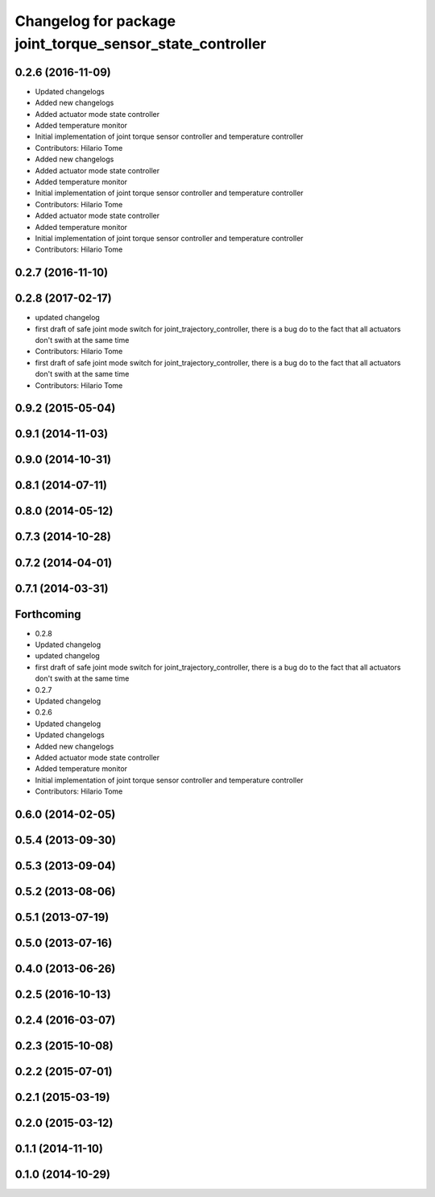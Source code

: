 ^^^^^^^^^^^^^^^^^^^^^^^^^^^^^^^^^^^^^^^^^^^^^^^^^^^^^^^^^^
Changelog for package joint_torque_sensor_state_controller
^^^^^^^^^^^^^^^^^^^^^^^^^^^^^^^^^^^^^^^^^^^^^^^^^^^^^^^^^^

0.2.6 (2016-11-09)
------------------
* Updated changelogs
* Added new changelogs
* Added actuator mode state controller
* Added temperature monitor
* Initial implementation of joint torque sensor controller and temperature controller
* Contributors: Hilario Tome

* Added new changelogs
* Added actuator mode state controller
* Added temperature monitor
* Initial implementation of joint torque sensor controller and temperature controller
* Contributors: Hilario Tome

* Added actuator mode state controller
* Added temperature monitor
* Initial implementation of joint torque sensor controller and temperature controller
* Contributors: Hilario Tome

0.2.7 (2016-11-10)
------------------

0.2.8 (2017-02-17)
------------------
* updated changelog
* first draft of safe joint mode switch for joint_trajectory_controller, there is a bug do to the fact that all actuators don't swith at the same time
* Contributors: Hilario Tome

* first draft of safe joint mode switch for joint_trajectory_controller, there is a bug do to the fact that all actuators don't swith at the same time
* Contributors: Hilario Tome

0.9.2 (2015-05-04)
------------------

0.9.1 (2014-11-03)
------------------

0.9.0 (2014-10-31)
------------------

0.8.1 (2014-07-11)
------------------

0.8.0 (2014-05-12)
------------------

0.7.3 (2014-10-28)
------------------

0.7.2 (2014-04-01)
------------------

0.7.1 (2014-03-31)
------------------

Forthcoming
-----------
* 0.2.8
* Updated changelog
* updated changelog
* first draft of safe joint mode switch for joint_trajectory_controller, there is a bug do to the fact that all actuators don't swith at the same time
* 0.2.7
* Updated changelog
* 0.2.6
* Updated changelog
* Updated changelogs
* Added new changelogs
* Added actuator mode state controller
* Added temperature monitor
* Initial implementation of joint torque sensor controller and temperature controller
* Contributors: Hilario Tome

0.6.0 (2014-02-05)
------------------

0.5.4 (2013-09-30)
------------------

0.5.3 (2013-09-04)
------------------

0.5.2 (2013-08-06)
------------------

0.5.1 (2013-07-19)
------------------

0.5.0 (2013-07-16)
------------------

0.4.0 (2013-06-26)
------------------

0.2.5 (2016-10-13)
------------------

0.2.4 (2016-03-07)
------------------

0.2.3 (2015-10-08)
------------------

0.2.2 (2015-07-01)
------------------

0.2.1 (2015-03-19)
------------------

0.2.0 (2015-03-12)
------------------

0.1.1 (2014-11-10)
------------------

0.1.0 (2014-10-29)
------------------
